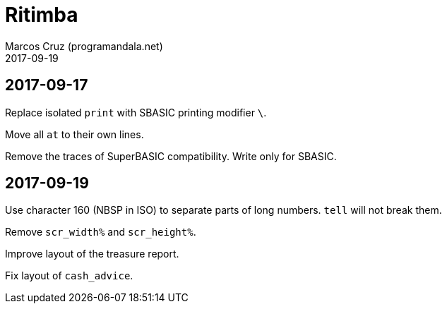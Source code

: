 = Ritimba
:author: Marcos Cruz (programandala.net)
:revdate: 2017-09-19

== 2017-09-17

Replace isolated `print` with SBASIC printing modifier `\`.

Move all `at` to their own lines.

Remove the traces of SuperBASIC compatibility. Write only for SBASIC.

== 2017-09-19

Use character 160 (NBSP in ISO) to separate parts of long numbers.
`tell` will not break them.

Remove `scr_width%` and `scr_height%`.

Improve layout of the treasure report.

Fix layout of `cash_advice`.



